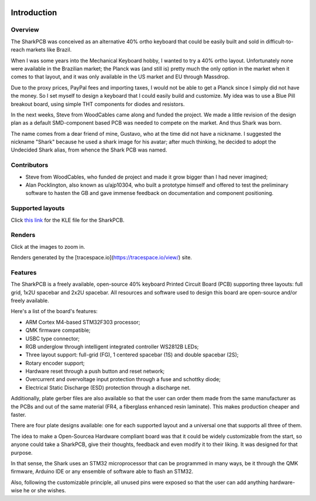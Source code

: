 |pcbBadge|
|protoBadge|
|firmwareBadge|

.. figure:: ../images/shark.svg
        :align: center
        :width: 600px

************
Introduction
************

Overview
========

The SharkPCB was conceived as an alternative 40% ortho keyboard that could be easily built and sold in difficult-to-reach markets like Brazil. 

When I was some years into the Mechanical Keyboard hobby, I wanted to try a 40% ortho layout. Unfortunately none were available in the Brazilian market; the Planck was (and still is) pretty much the only option in the market when it comes to that layout, and it was only available in the US market and EU through Massdrop.

Due to the proxy prices, PayPal fees and importing taxes, I would not be able to get a Planck since I simply did not have the money. So I set myself to design a keyboard that I could easily build and customize. My idea was to use a Blue Pill breakout board, using simple THT components for diodes and resistors.

In the next weeks, Steve from WoodCables came along and funded the project. We made a little revision of the design plan as a default SMD-component based PCB was needed to compete on the market. And thus Shark was born.

The name comes from a dear friend of mine, Gustavo, who at the time did not have a nickname. I suggested the nickname "Shark" because he used a shark image for his avatar; after much thinking, he decided to adopt the Undecided Shark alias, from whence the Shark PCB was named.

Contributors
============

- Steve from WoodCables, who funded de project and made it grow bigger than I had never imagined;
- Alan Pocklington, also known as u/ajp10304, who built a prototype himself and offered to test the preliminary software to hasten the GB and gave immense feedback on documentation and component positioning.

Supported layouts
=================

Click `this link <http://www.keyboard-layout-editor.com/#/gists/3c69049736407b343c784d9703d434f3>`_ for the KLE file for the SharkPCB.

.. figure:: https://github.com/Gondolindrim/SharkPCB/raw/master/graphics/sharkKLE.jpg
        :align: center
        :width: 600px

Renders
=======

Click at the images to zoom in.

Renders generated by the [tracespace.io](https://tracespace.io/view/) site.

.. figure:: https://github.com/Gondolindrim/SharkPCB/raw/master/graphics/renders/top.png
        :align: center
        :width: 800px

.. figure:: https://github.com/Gondolindrim/SharkPCB/raw/master/graphics/renders/bottom.png
        :align: center
        :width: 800px

Features
========

The SharkPCB is a freely available, open-source 40% keyboard Printed Circuit Board (PCB) supporting three layouts: full grid, 1x2U spacebar and 2x2U spacebar. All resources and software used to design this board are open-source and/or freely available.

Here's a list of the board's features:

- ARM Cortex M4-based STM32F303 processor;

- QMK firmware compatible;

- USBC type connector;

- RGB underglow through intelligent integrated controller WS2812B LEDs;

- Three layout support: full-grid (FG), 1 centered spacebar (1S) and double spacebar (2S);

- Rotary encoder support;

- Hardware reset through a push button and reset network;

- Overcurrent and overvoltage input protection through a fuse and schottky diode;

- Electrical Static Discharge (ESD) protection through a discharge net.

Additionally, plate gerber files are also available so that the user can order them made from the same manufacturer as the PCBs and out of the same material (FR4, a fiberglass enhanced resin laminate). This makes production cheaper and faster.

There are four plate designs available: one for each supported layout and a universal one that supports all three of them.

The idea to make a Open-Sourcea Hardware compliant board was that it could be widely customizable from the start, so anyone could take a SharkPCB, give their thoughts, feedback and even modify it to their liking. It was designed for that purpose.

In that sense, the Shark uses an STM32 microprocessor that can be programmed in many ways, be it through the QMK firmware, Arduino IDE or any ensemble of software able to flash an STM32.

Also, following the customizable principle, all unused pins were exposed so that the user can add anything hardware-wise he or she wishes.

.. |pcbBadge| image:: https://img.shields.io/badge/PCB%20Version-Release%20Alpha-blue.svg?style=flat
.. |protoBadge| image:: https://img.shields.io/badge/Prototype%20Version-3.2.4-orange.svg?style=flat
.. |firmwareBadge| image:: https://img.shields.io/badge/Firmware-Passing-green.svg?style=flat
